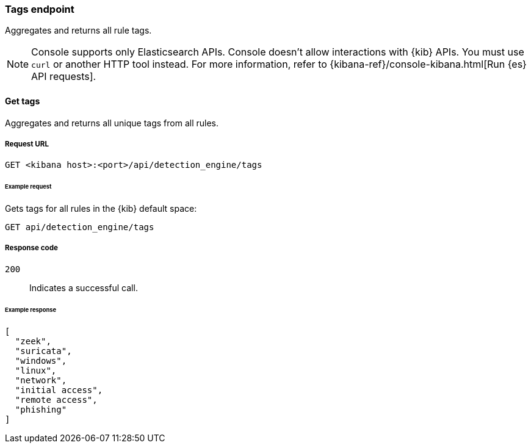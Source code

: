 [[tags-api-overview]]
[role="xpack"]
=== Tags endpoint

Aggregates and returns all rule tags.

NOTE: Console supports only Elasticsearch APIs. Console doesn't allow interactions with {kib} APIs. You must use `curl` or another HTTP tool instead. For more information, refer to {kibana-ref}/console-kibana.html[Run {es} API requests].

==== Get tags

Aggregates and returns all unique tags from all rules.

===== Request URL

`GET <kibana host>:<port>/api/detection_engine/tags`

====== Example request

Gets tags for all rules in the {kib} default space:

[source,console]
--------------------------------------------------
GET api/detection_engine/tags
--------------------------------------------------
// KIBANA

===== Response code

`200`::
    Indicates a successful call.

====== Example response

[source,json]
--------------------------------------------------
[
  "zeek",
  "suricata",
  "windows",
  "linux",
  "network",
  "initial access",
  "remote access",
  "phishing"
]
--------------------------------------------------
